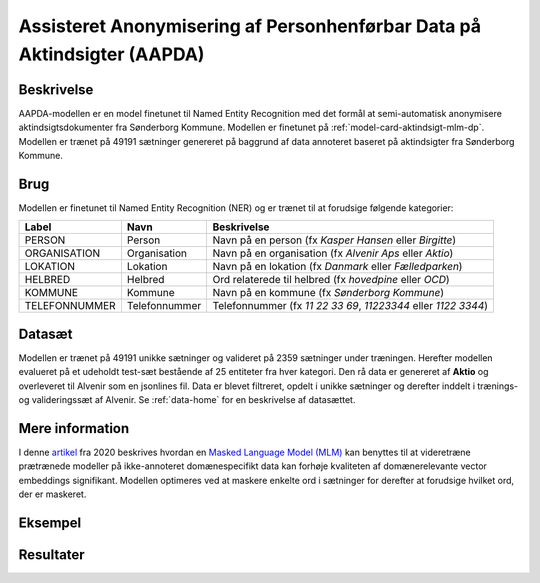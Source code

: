 .. _model-card-aktindsigt-ner-dp:

Assisteret Anonymisering af Personhenførbar Data på Aktindsigter (AAPDA)
========================================================================
Beskrivelse
-----------
AAPDA-modellen er en model finetunet til Named Entity Recognition med det formål at semi-automatisk anonymisere aktindsigtsdokumenter fra Sønderborg Kommune.
Modellen er finetunet på :ref:`model-card-aktindsigt-mlm-dp`.
Modellen er trænet på 49191 sætninger genereret på baggrund af data annoteret baseret på aktindsigter fra Sønderborg Kommune.

Brug
----
Modellen er finetunet til Named Entity Recognition (NER) og er trænet til at forudsige følgende kategorier:

.. table::

   +--------------+--------------+------------------------------------------------------------------------------------------------------+
   | Label        | Navn         | Beskrivelse                                                                                          |
   +==============+==============+======================================================================================================+
   | PERSON       | Person       | Navn på en person (fx *Kasper Hansen* eller *Birgitte*)                                              |
   +--------------+--------------+------------------------------------------------------------------------------------------------------+
   | ORGANISATION | Organisation | Navn på en organisation (fx *Alvenir Aps* eller *Aktio*)                                             | 
   +--------------+--------------+------------------------------------------------------------------------------------------------------+
   | LOKATION     | Lokation     | Navn på en lokation (fx *Danmark* eller *Fælledparken*)                                              | 
   +--------------+--------------+------------------------------------------------------------------------------------------------------+
   | HELBRED      | Helbred      | Ord relaterede til helbred (fx *hovedpine* eller *OCD*)                                              | 
   +--------------+--------------+------------------------------------------------------------------------------------------------------+
   | KOMMUNE      | Kommune      | Navn på en kommune (fx *Sønderborg Kommune*)                                                         | 
   +--------------+--------------+------------------------------------------------------------------------------------------------------+
   | TELEFONNUMMER| Telefonnummer| Telefonnummer (fx *11 22 33 69*, *11223344* eller *1122 3344*)                                       | 
   +--------------+--------------+------------------------------------------------------------------------------------------------------+


Datasæt
-------
Modellen er trænet på 49191 unikke sætninger og valideret på 2359 sætninger under træningen. Herefter modellen evalueret på et udeholdt test-sæt bestående af 25 entiteter fra hver kategori.
Den rå data er genereret af **Aktio** og overleveret til Alvenir som en jsonlines fil. Data er blevet filtreret,
opdelt i unikke sætninger og derefter inddelt i trænings- og valideringssæt af Alvenir.
Se :ref:`data-home` for en beskrivelse af datasættet.

Mere information
----------------
I denne `artikel <https://arxiv.org/pdf/2004.10964.pdf>`_ fra 2020 beskrives hvordan
en `Masked Language Model (MLM) <https://www.sbert.net/examples/unsupervised_learning/MLM/README.html>`_ kan
benyttes til at videretræne prætrænede modeller på ikke-annoteret domænespecifikt
data kan forhøje kvaliteten af domænerelevante vector embeddings signifikant.
Modellen optimeres ved at maskere enkelte ord i sætninger for derefter at forudsige hvilket ord, der er maskeret.

Eksempel
--------

.. code-block:: python
	:linenos:

	# Python code here
	def test(a: bool = False):
   		print("hello")

Resultater
----------

